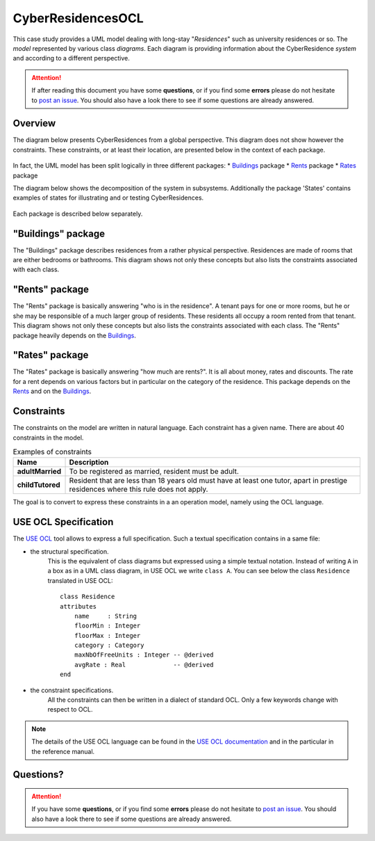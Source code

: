 CyberResidencesOCL
==================

This case study provides a UML model dealing with long-stay "*Residences*" such
as university residences or so. The *model* represented by various class
*diagrams*. Each diagram is providing information about the CyberResidence
*system* and according to a different perspective.

.. attention::

    If after reading this document you have some **questions**, or if you find
    some **errors** please do not hesitate to `post an issue`_. You should
    also have a look there to see if some questions are already answered.

Overview
--------
The diagram below presents CyberResidences from a global perspective.
This diagram does not show however the constraints. These constraints, or
at least their location, are presented below in the context of each package.

.. figure:: media/CyberResidences_FullView.png
    :align: center

In fact, the UML model has been split logically in three different packages:
* Buildings_ package
* Rents_ package
* Rates_ package

The diagram below shows the decomposition of the system in subsystems.
Additionally the package 'States' contains examples of states for illustrating
and or testing CyberResidences.

.. figure:: media/CyberResidences_PackageView.png
    :align: center

Each package is described below separately.


.. _Buildings:

"Buildings" package
-------------------
The "Buildings" package describes residences from a rather physical
perspective. Residences are made of rooms that are either bedrooms or
bathrooms. This diagram shows not only these concepts but also lists
the constraints associated with each class.

.. figure:: media/Buildings_Constraints.png
    :align: center



.. _Rents:

"Rents" package
---------------
The "Rents" package is basically answering "who is in the residence". A tenant
pays for one or more rooms, but he or she may be responsible of a much larger
group of residents. These residents all occupy a room rented from that tenant.
This diagram shows not only these concepts but also lists the constraints
associated with each class. The "Rents" package heavily depends on the
Buildings_.

.. figure:: media/Rents_Constraints.png
    :align: center



.. _Rates:

"Rates" package
---------------
The "Rates" package is basically answering "how much are rents?". It is all
about money, rates and discounts. The rate for a rent depends on various
factors but in particular on the category of the residence. This package
depends on the Rents_ and on the Buildings_.

.. figure:: media/Rates_Constraints.png
   :align: center

Constraints
-----------
The constraints on the model are written in natural language. Each constraint
has a given name. There are about 40 constraints in the model.

.. .... tabularcolumns:: |C|C|

.. list-table:: Examples of constraints
    :widths: 15, 85
    :header-rows: 1
    :stub-columns: 1

    *
        * Name
        * Description
    *
        * adultMarried
        * To be registered as married, resident must be adult.

    *
        * childTutored
        * Resident that are less than 18 years old must have at least one
          tutor, apart in prestige residences where this rule does not
          apply.

The goal is to convert to express these constraints in a an operation model,
namely using the OCL language.

USE OCL Specification
---------------------

The `USE OCL`_ tool allows to express a full specification. Such a
textual specification contains in a same file:

* the structural specification.
    This is the equivalent of class diagrams but expressed using a simple
    textual notation. Instead of writing ``A`` in a box as in a UML class
    diagram, in USE OCL we write ``class A``. You can see below the class ``Residence``
    translated in USE OCL::

                class Residence
                attributes
                    name     : String
                    floorMin : Integer
                    floorMax : Integer
                    category : Category
                    maxNbOfFreeUnits : Integer -- @derived
                    avgRate : Real             -- @derived
                end

* the constraint specifications.
    All the constraints can then be written in a dialect of standard OCL.
    Only a few keywords change with respect to OCL.

.. note::

    The details of the USE OCL language can be found in the
    `USE OCL documentation`_ and in the particular in the reference manual.




Questions?
----------

.. attention::

    If you have some **questions**, or if you find some **errors**
    please do not hesitate to `post an issue`_. You should
    also have a look there to see if some questions are already answered.

.. ............................................................................

.. _`USE OCL`: http://scribetools.readthedocs.org/en/latest/useocl
.. _`USE OCL documentation`: http://scribetools.readthedocs.org/en/latest/useocl/#documentation
.. _`post an issue`: https://github.com/megaplanet/CyberResidencesOCL/issues
.. _`CyberResidencesOCL-Snapshot-G999`: https://docs.google.com/spreadsheets/d/15uaRgaFOeC5qz7J3MWBH7YWSh5f0g0T0992PGigpReU/
